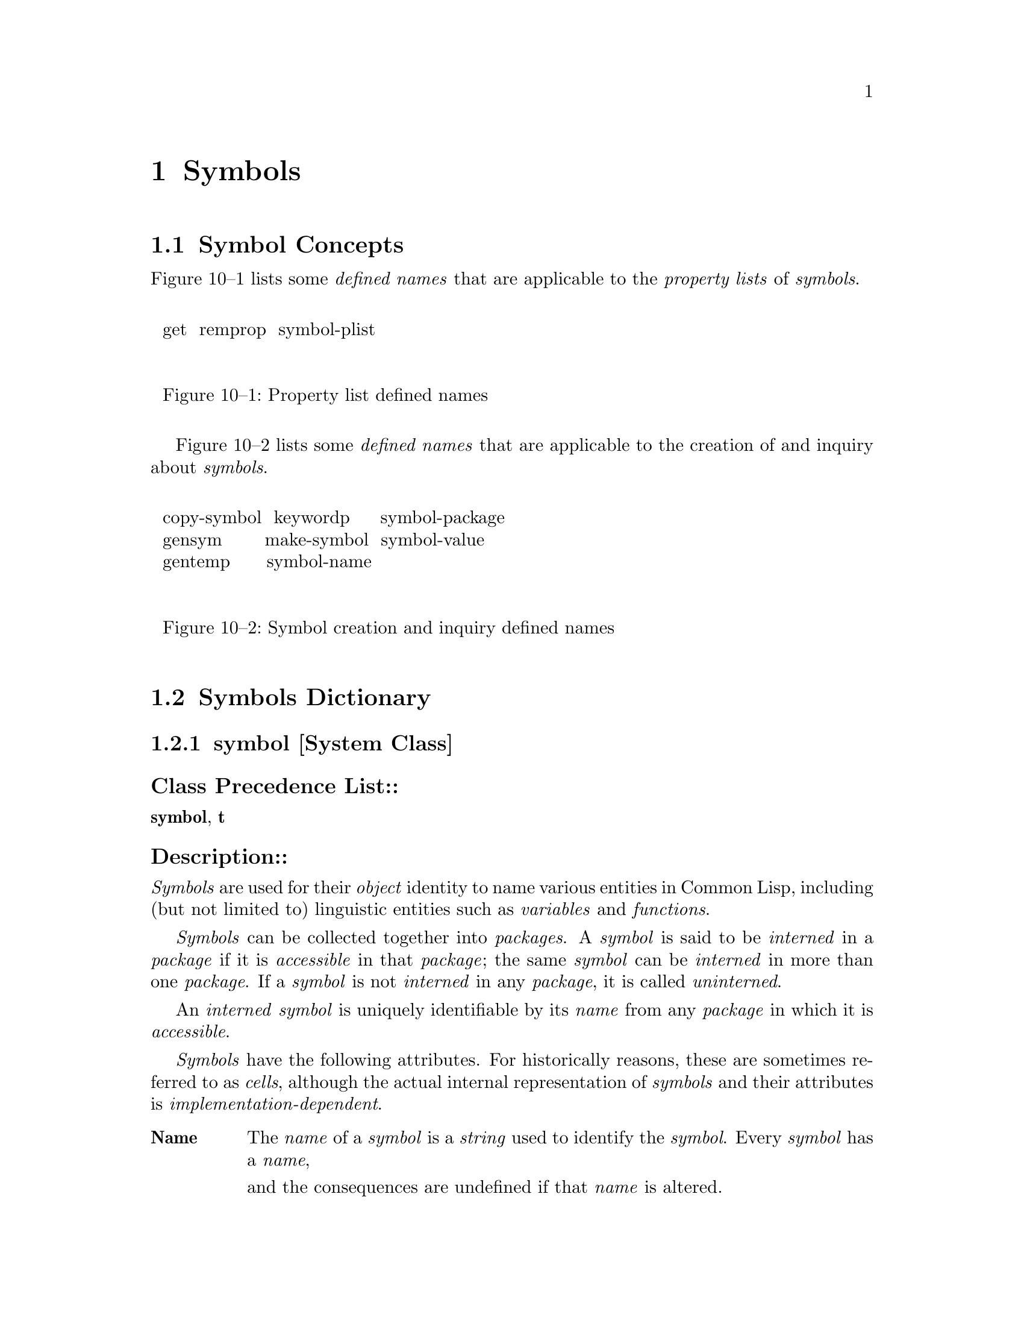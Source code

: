 

@node Symbols, Packages, Conditions, Top
@chapter Symbols

@menu
* Symbol Concepts::		
* Symbols Dictionary::		
@end menu

@node Symbol Concepts, Symbols Dictionary, Symbols, Symbols
@section Symbol Concepts

@c including concept-symbols

Figure 10--1 lists some
@i{defined names} that are applicable to the @i{property lists} of @i{symbols}.

@format
@group
@noindent
@w{  get  remprop  symbol-plist  }

@noindent
@w{  Figure 10--1: Property list defined names}

@end group
@end format

Figure 10--2 lists some @i{defined names} that are applicable 
to the creation of and inquiry about @i{symbols}.

@format
@group
@noindent
@w{  copy-symbol  keywordp     symbol-package  }
@w{  gensym       make-symbol  symbol-value    }
@w{  gentemp      symbol-name                  }

@noindent
@w{  Figure 10--2: Symbol creation and inquiry defined names}

@end group
@end format

@c end of including concept-symbols

@node Symbols Dictionary,  , Symbol Concepts, Symbols
@section Symbols Dictionary

@c including dict-symbols

@menu
* symbol::			
* keyword::			
* symbolp::			
* keywordp::			
* make-symbol::			
* copy-symbol::			
* gensym::			
* *gensym-counter*::		
* gentemp::			
* symbol-function::		
* symbol-name::			
* symbol-package::		
* symbol-plist::		
* symbol-value::		
* get::				
* remprop::			
* boundp::			
* makunbound::			
* set::				
* unbound-variable::		
@end menu

@node symbol, keyword, Symbols Dictionary, Symbols Dictionary
@subsection symbol                                                       [System Class]

@subsubheading  Class Precedence List::
@b{symbol},
@b{t}

@subsubheading  Description::

@i{Symbols} are used for their @i{object} identity to name various entities
in @r{Common Lisp}, including (but not limited to) linguistic entities such as
@i{variables} and @i{functions}.

@i{Symbols} can be collected together into @i{packages}.
A @i{symbol} is said to be @i{interned} in a @i{package} 
if it is @i{accessible} in that @i{package};
the same @i{symbol} can be @i{interned} in more than one @i{package}.
If a @i{symbol} is not @i{interned} in any @i{package}, 
it is called @i{uninterned}.

An @i{interned} @i{symbol} is uniquely identifiable by its @i{name} from 
any @i{package} in which it is @i{accessible}.

@i{Symbols} have the following attributes. For historically reasons,
these are sometimes referred to as @i{cells}, although the actual
internal representation of @i{symbols} and their attributes is
@i{implementation-dependent}.

@table @asis

@item @b{Name}  
The @i{name} of a @i{symbol} is a @i{string} used to identify the @i{symbol}.
Every @i{symbol} has a @i{name}, 

and the consequences are undefined if that @i{name} is altered.  

The @i{name} is used as part of the external, printed representation of
the @i{symbol}; see @ref{Character Syntax}.
The @i{function} @b{symbol-name} returns the @i{name} of a given @i{symbol}.

A @i{symbol} may have any @i{character} in its @i{name}.

@item @b{Package}  
The @i{object} in this @i{cell} is called the @i{home package} 
of the @i{symbol}.  If the @i{home package} is @b{nil}, the @i{symbol}
is sometimes said to have no @i{home package}.

When a @i{symbol} is first created, it has no @i{home package}.
When it is first @i{interned}, the @i{package} in which it is
initially @i{interned} becomes its @i{home package}.
The @i{home package} of a @i{symbol} can be @i{accessed}
by using the @i{function} @b{symbol-package}.

If a @i{symbol} is @i{uninterned} from the @i{package} 
which is its @i{home package}, its @i{home package} is set to @b{nil}.
Depending on whether there is another @i{package} in which the @i{symbol}
is @i{interned}, the symbol might or might not really be an @i{uninterned} @i{symbol}.
A @i{symbol} with no @i{home package} is therefore called 
@i{apparently uninterned}.

The consequences are undefined if an attempt is made to alter the @i{home package}
of a @i{symbol} 
external
in the @t{COMMON-LISP} @i{package} or the @t{KEYWORD} @i{package}.

@item @b{Property list}  
The @i{property list} of a @i{symbol} provides a mechanism for
associating named attributes with that @i{symbol}.
The operations for adding and removing entries are @i{destructive}
to the @i{property list}.  @r{Common Lisp} provides @i{operators} both for
direct manipulation of @i{property list} @i{objects} 
 (@i{e.g.}, see @b{getf}, @b{remf}, and @b{symbol-plist})
and for implicit manipulation of a @i{symbol}'s @i{property list} 
by reference to the @i{symbol} 
 (@i{e.g.}, see @b{get} and @b{remprop}).
The @i{property list} associated with a @i{fresh} @i{symbol} is 
initially @i{null}.

@item @b{Value}  
If a symbol has a value attribute, it is said to be @i{bound},
and that fact can be detected by the @i{function} @b{boundp}.
The @i{object} contained in the @i{value cell} of a @i{bound} @i{symbol}
is the @i{value} of the @i{global variable} named by that @i{symbol}, 
and can be @i{accessed} by the @i{function} @b{symbol-value}.
A @i{symbol} can be made to be @i{unbound} by the @i{function} @b{makunbound}.

The consequences are undefined if an attempt is made to change the @i{value}
of a @i{symbol} that names a @i{constant variable}, or to make such a 
@i{symbol} be @i{unbound}.

@item @b{Function}  
If a symbol has a function attribute, it is said to be @i{fbound},
and that fact can be detected by the @i{function} @b{fboundp}.
If the @i{symbol} is the @i{name} of a @i{function} in the @i{global environment},
the @i{function cell} contains the @i{function}, 
and can be @i{accessed} by the @i{function} @b{symbol-function}.
If the @i{symbol} is the @i{name} of either
   a @i{macro} in the @i{global environment} (see @b{macro-function})
or a @i{special operator} (see @b{special-operator-p}),
the @i{symbol} is @i{fbound}, 
and can be @i{accessed} by the @i{function} @b{symbol-function},
but the @i{object} which the @i{function cell}
contains is of @i{implementation-dependent} @i{type} and purpose.
A @i{symbol} can be made to be @i{funbound} by the @i{function} @b{fmakunbound}.

The consequences are undefined if an attempt is made to change the @i{functional value}
of a @i{symbol} that names a @i{special form}.

@end table

Operations on a @i{symbol}'s @i{value cell} and @i{function cell} are
sometimes described in terms of their effect on the @i{symbol} itself, but 
the user should keep in mind that there is an intimate relationship between the
contents of those @i{cells} and the @i{global variable} or 
global @i{function} definition, respectively.

@i{Symbols} are used as identifiers for @i{lexical variables} and 
lexical @i{function} definitions, but in that role, only their @i{object}
identity is significant.  @r{Common Lisp} provides no operation on a @i{symbol} that
can have any effect on a @i{lexical variable} or 
on a lexical @i{function} definition.

@subsubheading  See Also::

@ref{Symbols as Tokens},
@ref{Potential Numbers as Tokens},
@ref{Printing Symbols}

@node keyword, symbolp, symbol, Symbols Dictionary
@subsection keyword                                                              [Type]

@subsubheading  Supertypes:: 

@b{keyword},
@b{symbol},
@b{t}

@subsubheading  Description::

The @i{type} @b{keyword} includes all @i{symbols} @i{interned} the @t{KEYWORD} @i{package}.

@i{Interning} a @i{symbol} in the @t{KEYWORD} @i{package} has three automatic effects:

@table @asis

@item 1.  
It causes the @i{symbol} to become @i{bound} to itself.
@item 2.  
It causes the @i{symbol} to become an @i{external symbol}
	  of the @t{KEYWORD} @i{package}.
@item 3.  
It causes the @i{symbol} to become a @i{constant variable}.
@end table

@subsubheading  See Also::

@ref{keywordp}

@node symbolp, keywordp, keyword, Symbols Dictionary
@subsection symbolp                                                          [Function]

@code{symbolp}  @i{object} @result{}  @i{generalized-boolean}

@subsubheading  Arguments and Values:: 

@i{object}---an @i{object}.

@i{generalized-boolean}---a @i{generalized boolean}.

@subsubheading  Description::

Returns @i{true} if @i{object} is of @i{type} @b{symbol};
otherwise, returns @i{false}.

@subsubheading  Examples::

@example
 (symbolp 'elephant) @result{}  @i{true}
 (symbolp 12) @result{}  @i{false}
 (symbolp nil) @result{}  @i{true}
 (symbolp '()) @result{}  @i{true}
 (symbolp :test) @result{}  @i{true}
 (symbolp "hello") @result{}  @i{false}
@end example

@subsubheading  See Also::

@ref{keywordp}
,
@b{symbol},
@ref{typep}

@subsubheading  Notes::

@example
 (symbolp @i{object}) @equiv{} (typep @i{object} 'symbol)
@end example

@node keywordp, make-symbol, symbolp, Symbols Dictionary
@subsection keywordp                                                         [Function]

@code{keywordp}  @i{object} @result{}  @i{generalized-boolean}

@subsubheading  Arguments and Values:: 

@i{object}---an @i{object}.

@i{generalized-boolean}---a @i{generalized boolean}.

@subsubheading  Description::

Returns @i{true} if @i{object} is a @i{keyword}_1;
otherwise, returns @i{false}.

@subsubheading  Examples::

@example
 (keywordp 'elephant) @result{}  @i{false}
 (keywordp 12) @result{}  @i{false}
 (keywordp :test) @result{}  @i{true}
 (keywordp ':test) @result{}  @i{true}
 (keywordp nil) @result{}  @i{false}
 (keywordp :nil) @result{}  @i{true}
 (keywordp '(:test)) @result{}  @i{false}
 (keywordp "hello") @result{}  @i{false}
 (keywordp ":hello") @result{}  @i{false}
 (keywordp '&optional) @result{}  @i{false}
@end example

@subsubheading  See Also::

@ref{constantp}
,
@ref{keyword}
,
@ref{symbolp}
,
@ref{symbol-package}

@node make-symbol, copy-symbol, keywordp, Symbols Dictionary
@subsection make-symbol                                                      [Function]

@code{make-symbol}  @i{name} @result{}  @i{new-symbol}

@subsubheading  Arguments and Values:: 

@i{name}---a @i{string}.

@i{new-symbol}---a @i{fresh}, @i{uninterned} @i{symbol}.

@subsubheading  Description::

@b{make-symbol} creates and returns a @i{fresh}, @i{uninterned}
@i{symbol} whose @i{name} is the given @i{name}.
The @i{new-symbol} is neither @i{bound} nor @i{fbound} 
and has a @i{null} @i{property list}.

It is @i{implementation-dependent} whether the @i{string} 
that becomes the @i{new-symbol}'s @i{name} is the given
@i{name} or a copy of it.  Once a @i{string}
has been given as the @i{name} @i{argument} to
@i{make-symbol}, the consequences are undefined if a
subsequent attempt is made to alter that @i{string}.

@subsubheading  Examples::

@example
 (setq temp-string "temp") @result{}  "temp"
 (setq temp-symbol (make-symbol temp-string)) @result{}  #:|temp|
 (symbol-name temp-symbol) @result{}  "temp"
 (eq (symbol-name temp-symbol) temp-string) @result{}  @i{implementation-dependent}
 (find-symbol "temp") @result{}  NIL, NIL
 (eq (make-symbol temp-string) (make-symbol temp-string)) @result{}  @i{false}
@end example

@subsubheading  Exceptional Situations::

Should signal an error of @i{type} @b{type-error}
			      if @i{name} is not a @i{string}.

@subsubheading  See Also::

@ref{copy-symbol}

@subsubheading  Notes::

No attempt is made by @b{make-symbol} to convert the case
of the @i{name} to uppercase.  The only case conversion which ever 
occurs for @i{symbols} is done by the @i{Lisp reader}.
The program interface to @i{symbol} creation retains case,
and the program interface to interning symbols is case-sensitive.

@node copy-symbol, gensym, make-symbol, Symbols Dictionary
@subsection copy-symbol                                                      [Function]

@code{copy-symbol}  @i{symbol @r{&optional} copy-properties} @result{}  @i{new-symbol}

@subsubheading  Arguments and Values::

@i{symbol}---a @i{symbol}.

@i{copy-properties}---a @i{generalized boolean}.
  The default is @i{false}.

@i{new-symbol}---a @i{fresh}, @i{uninterned} @i{symbol}.

@subsubheading  Description::

@b{copy-symbol} returns a @i{fresh}, @i{uninterned} @i{symbol},
the @i{name} of which is @b{string=} to and possibly the @i{same} as
the @i{name} of the given @i{symbol}.

If @i{copy-properties} is @i{false},
the @i{new-symbol} is neither @i{bound} nor @i{fbound} 
and has a @i{null} @i{property list}.
If @i{copy-properties} is @i{true}, then
the initial @i{value} of @i{new-symbol} is
 the @i{value} of @i{symbol},
the initial @i{function} definition of @i{new-symbol} is
 the @i{functional value} of @i{symbol},
and the @i{property list} of @i{new-symbol} is

 a @i{copy}_2 of the @i{property list} of @i{symbol}.

@subsubheading  Examples::

@example
 (setq fred 'fred-smith) @result{}  FRED-SMITH
 (setf (symbol-value fred) 3) @result{}  3
 (setq fred-clone-1a (copy-symbol fred nil)) @result{}  #:FRED-SMITH
 (setq fred-clone-1b (copy-symbol fred nil)) @result{}  #:FRED-SMITH
 (setq fred-clone-2a (copy-symbol fred t))   @result{}  #:FRED-SMITH
 (setq fred-clone-2b (copy-symbol fred t))   @result{}  #:FRED-SMITH
 (eq fred fred-clone-1a) @result{}  @i{false}
 (eq fred-clone-1a fred-clone-1b) @result{}  @i{false}
 (eq fred-clone-2a fred-clone-2b) @result{}  @i{false}
 (eq fred-clone-1a fred-clone-2a) @result{}  @i{false}
 (symbol-value fred) @result{}  3
 (boundp fred-clone-1a) @result{}  @i{false}
 (symbol-value fred-clone-2a) @result{}  3
 (setf (symbol-value fred-clone-2a) 4) @result{}  4
 (symbol-value fred) @result{}  3
 (symbol-value fred-clone-2a) @result{}  4
 (symbol-value fred-clone-2b) @result{}  3
 (boundp fred-clone-1a) @result{}  @i{false}
 (setf (symbol-function fred) #'(lambda (x) x)) @result{}  #<FUNCTION anonymous>
 (fboundp fred) @result{}  @i{true}
 (fboundp fred-clone-1a) @result{}  @i{false}
 (fboundp fred-clone-2a) @result{}  @i{false}
@end example

@subsubheading  Exceptional Situations::

Should signal an error of @i{type} @b{type-error}
			      if @i{symbol} is not a @i{symbol}.

@subsubheading  See Also::

@ref{make-symbol}

@subsubheading  Notes::

Implementors are encouraged not to copy the @i{string} 
which is the @i{symbol}'s @i{name} unnecessarily.  
Unless there is a good reason to do so, the normal implementation
strategy is for the @i{new-symbol}'s @i{name} to
be @i{identical} to the given @i{symbol}'s @i{name}.

@node gensym, *gensym-counter*, copy-symbol, Symbols Dictionary
@subsection gensym                                                           [Function]

@code{gensym}  @i{@r{&optional} x} @result{}  @i{new-symbol}

@subsubheading  Arguments and Values::

@i{x}---a @i{string} or a non-negative @i{integer}.
	    Complicated defaulting behavior; see below.

@i{new-symbol}---a @i{fresh}, @i{uninterned} @i{symbol}.

@subsubheading  Description::

Creates and returns a @i{fresh}, @i{uninterned} @i{symbol},
as if by calling @b{make-symbol}.  (The only difference between
@b{gensym} and @b{make-symbol} is in how the @i{new-symbol}'s 
@i{name} is determined.)

The @i{name} of the @i{new-symbol} is the concatenation 
of a prefix, which defaults to @t{"G"}, and

a suffix, which is the decimal representation of a number that
defaults to the @i{value} of @b{*gensym-counter*}.

If @i{x} is supplied, and is a @i{string}, then that @i{string} 
is used as a prefix instead of @t{"G"} for this call to @b{gensym} only.

If @i{x} is supplied, and is an @i{integer}, then that @i{integer},
instead of the @i{value} of @b{*gensym-counter*}, is used as the suffix
for this call to @b{gensym} only.

If and only if no explicit suffix is supplied,
@b{*gensym-counter*} is incremented after it is used.

@subsubheading  Examples::

@example
 (setq sym1 (gensym)) @result{}  #:G3142
 (symbol-package sym1) @result{}  NIL
 (setq sym2 (gensym 100)) @result{}  #:G100
 (setq sym3 (gensym 100)) @result{}  #:G100
 (eq sym2 sym3) @result{}  @i{false}
 (find-symbol "G100") @result{}  NIL, NIL
 (gensym "T") @result{}  #:T3143
 (gensym) @result{}  #:G3144
@end example

@subsubheading  Side Effects::

Might increment @b{*gensym-counter*}.

@subsubheading  Affected By::

@b{*gensym-counter*}

@subsubheading  Exceptional Situations::

Should signal an error of @i{type} @b{type-error}
			      if @i{x} is not a @i{string} or a non-negative @i{integer}.

@subsubheading  See Also::

@ref{gentemp}
,
@b{*gensym-counter*}

@subsubheading  Notes::

The ability to pass a numeric argument to @b{gensym} has been deprecated;
explicitly @i{binding} @b{*gensym-counter*} is now stylistically preferred.
(The somewhat baroque conventions for the optional argument are historical
in nature, and supported primarily for compatibility with older dialects
of @r{Lisp}.   In modern code, it is recommended that the only kind of argument
used be a string prefix.  In general, though, to obtain more flexible control
of the @i{new-symbol}'s @i{name}, consider using @b{make-symbol} instead.)

@node *gensym-counter*, gentemp, gensym, Symbols Dictionary
@subsection *gensym-counter*                                                 [Variable]

@subsubheading  Value Type::

a non-negative @i{integer}.

@subsubheading  Initial Value::

@i{implementation-dependent}.

@subsubheading  Description::

A number which will be used in constructing the @i{name} of 
the next @i{symbol} generated by the @i{function} @b{gensym}.

@b{*gensym-counter*} can be either @i{assigned} or @i{bound}
at any time, but its value must always be a non-negative @i{integer}.

@subsubheading  Affected By::

@b{gensym}.

@subsubheading  See Also::

@ref{gensym}

@subsubheading  Notes::

The ability to pass a numeric argument to @b{gensym} has been deprecated;
explicitly @i{binding} @b{*gensym-counter*} is now stylistically preferred.

@node gentemp, symbol-function, *gensym-counter*, Symbols Dictionary
@subsection gentemp                                                          [Function]

@code{gentemp}  @i{@r{&optional} prefix package} @result{}  @i{new-symbol}

@subsubheading  Arguments and Values::

@i{prefix}---a @i{string}.
 The default is @t{"T"}.

@i{package}---a @i{package designator}.
 The default is the @i{current package}.

@i{new-symbol}---a @i{fresh}, @i{interned} @i{symbol}.

@subsubheading  Description::

@b{gentemp} creates and returns a @i{fresh} @i{symbol},
@i{interned} in the indicated @i{package}.
The @i{symbol} is guaranteed to be one that was not previously
@i{accessible} in @i{package}.
It is neither @i{bound} nor @i{fbound}, and has a @i{null}
@i{property list}.

The @i{name} of the @i{new-symbol} is the concatenation 
of the @i{prefix} and a suffix, which is taken from an internal
counter used only by @b{gentemp}.  (If a @i{symbol} by that name
is already @i{accessible} in @i{package}, the counter is incremented as
many times as is necessary to produce a @i{name} that is not already the
@i{name} of a @i{symbol} @i{accessible} in @i{package}.)

@subsubheading  Examples::

@example
 (gentemp) @result{}  T1298
 (gentemp "FOO") @result{}  FOO1299
 (find-symbol "FOO1300") @result{}  NIL, NIL
 (gentemp "FOO") @result{}  FOO1300
 (find-symbol "FOO1300") @result{}  FOO1300, :INTERNAL
 (intern "FOO1301") @result{}  FOO1301, :INTERNAL
 (gentemp "FOO") @result{}  FOO1302
 (gentemp) @result{}  T1303
@end example

@subsubheading  Side Effects::

Its internal counter is incremented one or more times.

@i{Interns} the @i{new-symbol} in @i{package}.

@subsubheading  Affected By::

The current state of its internal counter, and
the current state of the @i{package}.

@subsubheading  Exceptional Situations::

Should signal an error of @i{type} @b{type-error}
			      if @i{prefix} is not a @i{string}.
Should signal an error of @i{type} @b{type-error}
			      if @i{package} is not a @i{package designator}.

@subsubheading  See Also::

@ref{gensym}

@subsubheading  Notes::

The function @b{gentemp} is deprecated.

If @i{package} is the @t{KEYWORD} @i{package},
the result is an @i{external symbol} of @i{package}.
Otherwise, the result is an @i{internal symbol} of @i{package}.

The @b{gentemp} internal counter is independent of
@b{*gensym-counter*}, the counter used by @b{gensym}.  
There is no provision for accessing the @b{gentemp} internal counter.

Just because @b{gentemp} creates a @i{symbol} which did not
previously exist does not mean that such a @i{symbol} might not be
seen in the future (@i{e.g.}, in a data file---perhaps even created by the
same program in another session).  As such, this symbol is not truly
unique in the same sense as a @i{gensym} would be.  In particular,
programs which do automatic code generation should be careful not to
attach global attributes to such generated @i{symbols} (@i{e.g.}, @b{special} @i{declarations}) and then write them into a file
because such global attributes might, in a different session, end up
applying to other @i{symbols} that were automatically generated on
another day for some other purpose.

@node symbol-function, symbol-name, gentemp, Symbols Dictionary
@subsection symbol-function                                                  [Accessor]

@code{symbol-function}  @i{symbol} @result{}  @i{contents}

(setf (@code{         symbol-function} @i{symbol}) new-contents)@*

@subsubheading  Arguments and Values:: 

@i{symbol}---a @i{symbol}.

@i{contents}---

If the @i{symbol} is globally defined as a @i{macro} or a @i{special operator},
an @i{object} of @i{implementation-dependent} nature and identity is returned.
If the @i{symbol} is not globally defined as 
 either a @i{macro} or a @i{special operator},
and
 if the @i{symbol} is @i{fbound},
a @i{function} @i{object} is returned.

@i{new-contents}---a @i{function}.

@subsubheading  Description::

@i{Accesses} the @i{symbol}'s @i{function cell}.

@subsubheading  Examples::

@example
 (symbol-function 'car) @result{}  #<FUNCTION CAR>
 (symbol-function 'twice) is an error   ;because TWICE isn't defined.
 (defun twice (n) (* n 2)) @result{}  TWICE
 (symbol-function 'twice) @result{}  #<FUNCTION TWICE>
 (list (twice 3)
       (funcall (function twice) 3)
       (funcall (symbol-function 'twice) 3))
@result{}  (6 6 6)
 (flet ((twice (x) (list x x)))
   (list (twice 3)
         (funcall (function twice) 3)
         (funcall (symbol-function 'twice) 3)))
@result{}  ((3 3) (3 3) 6)   
 (setf (symbol-function 'twice) #'(lambda (x) (list x x)))
@result{}  #<FUNCTION anonymous>
 (list (twice 3)
       (funcall (function twice) 3)
       (funcall (symbol-function 'twice) 3))
@result{}  ((3 3) (3 3) (3 3))
 (fboundp 'defun) @result{}  @i{true}
 (symbol-function 'defun)
@result{}  @i{implementation-dependent}
 (functionp (symbol-function 'defun))
@result{}  @i{implementation-dependent}
 (defun symbol-function-or-nil (symbol)
   (if (and (fboundp symbol) 
            (not (macro-function symbol))
            (not (special-operator-p symbol)))
       (symbol-function symbol)
       nil)) @result{}  SYMBOL-FUNCTION-OR-NIL
 (symbol-function-or-nil 'car) @result{}  #<FUNCTION CAR>
 (symbol-function-or-nil 'defun) @result{}  NIL
@end example

@subsubheading  Affected By::

@b{defun}

@subsubheading  Exceptional Situations::

Should signal an error of @i{type} @b{type-error}
			      if @i{symbol} is not a @i{symbol}.

Should signal @b{undefined-function} if @i{symbol} is not @i{fbound}
and an attempt is made to @i{read} its definition.  (No such error is signaled
on an attempt to @i{write} its definition.)

@subsubheading  See Also::

@ref{fboundp}
,
@ref{fmakunbound}
,
@ref{macro-function}
,

@ref{special-operator-p}

@subsubheading  Notes::
@b{symbol-function} cannot @i{access} the value of a lexical function name
produced by @b{flet} or @b{labels}; it can @i{access} only
the global function value.

@b{setf} may be used with 
@b{symbol-function} to replace a global function
definition when the @i{symbol}'s function definition 
does not represent a @i{special operator}.

@example
(symbol-function @i{symbol}) @equiv{} (fdefinition @i{symbol})
@end example

However, @b{fdefinition} accepts arguments other than just @i{symbols}.

@node symbol-name, symbol-package, symbol-function, Symbols Dictionary
@subsection symbol-name                                                      [Function]

@code{symbol-name}  @i{symbol} @result{}  @i{name}

@subsubheading  Arguments and Values:: 

@i{symbol}---a @i{symbol}.

@i{name}---a @i{string}.

@subsubheading  Description::

@b{symbol-name} returns the @i{name} of @i{symbol}.

The consequences are undefined if @i{name} is ever modified.

@subsubheading  Examples::

@example
 (symbol-name 'temp) @result{}  "TEMP" 
 (symbol-name :start) @result{}  "START"
 (symbol-name (gensym)) @result{}  "G1234" ;for example
@end example

@subsubheading  Exceptional Situations::

Should signal an error of @i{type} @b{type-error}
			      if @i{symbol} is not a @i{symbol}.

@node symbol-package, symbol-plist, symbol-name, Symbols Dictionary
@subsection symbol-package                                                   [Function]

@code{symbol-package}  @i{symbol} @result{}  @i{contents}

@subsubheading  Arguments and Values:: 

@i{symbol}---a @i{symbol}.

@i{contents}---a @i{package} @i{object} or @b{nil}.

@subsubheading  Description::

Returns the @i{home package} of @i{symbol}.

@subsubheading  Examples::

@example
 (in-package "CL-USER") @result{}  #<PACKAGE "COMMON-LISP-USER">
 (symbol-package 'car) @result{}  #<PACKAGE "COMMON-LISP">
 (symbol-package 'bus) @result{}  #<PACKAGE "COMMON-LISP-USER">
 (symbol-package :optional) @result{}  #<PACKAGE "KEYWORD">
 ;; Gensyms are uninterned, so have no home package.
 (symbol-package (gensym)) @result{}  NIL
 (make-package 'pk1) @result{}  #<PACKAGE "PK1">
 (intern "SAMPLE1" "PK1") @result{}  PK1::SAMPLE1, NIL
 (export (find-symbol "SAMPLE1" "PK1") "PK1") @result{}  T
 (make-package 'pk2 :use '(pk1)) @result{}  #<PACKAGE "PK2">
 (find-symbol "SAMPLE1" "PK2") @result{}  PK1:SAMPLE1, :INHERITED
 (symbol-package 'pk1::sample1) @result{}  #<PACKAGE "PK1">
 (symbol-package 'pk2::sample1) @result{}  #<PACKAGE "PK1">
 (symbol-package 'pk1::sample2) @result{}  #<PACKAGE "PK1">
 (symbol-package 'pk2::sample2) @result{}  #<PACKAGE "PK2">
 ;; The next several forms create a scenario in which a symbol
 ;; is not really uninterned, but is "apparently uninterned",
 ;; and so SYMBOL-PACKAGE still returns NIL.
 (setq s3 'pk1::sample3) @result{}  PK1::SAMPLE3
 (import s3 'pk2) @result{}  T
 (unintern s3 'pk1) @result{}  T
 (symbol-package s3) @result{}  NIL
 (eq s3 'pk2::sample3) @result{}  T
@end example

@subsubheading  Affected By::

@b{import},
@b{intern},
@b{unintern}

@subsubheading  Exceptional Situations::

Should signal an error of @i{type} @b{type-error}
			      if @i{symbol} is not a @i{symbol}.

@subsubheading  See Also::

@ref{intern}

@node symbol-plist, symbol-value, symbol-package, Symbols Dictionary
@subsection symbol-plist                                                     [Accessor]

@code{symbol-plist}  @i{symbol} @result{}  @i{plist}

(setf (@code{         symbol-plist} @i{symbol}) new-plist)@*

@subsubheading  Arguments and Values:: 

@i{symbol}---a @i{symbol}.

@i{plist}, @i{new-plist}---a @i{property list}.

@subsubheading  Description::

@i{Accesses} the @i{property list} of @i{symbol}.

@subsubheading  Examples::

@example
 (setq sym (gensym)) @result{}  #:G9723
 (symbol-plist sym) @result{}  ()
 (setf (get sym 'prop1) 'val1) @result{}  VAL1
 (symbol-plist sym) @result{}  (PROP1 VAL1)
 (setf (get sym 'prop2) 'val2) @result{}  VAL2
 (symbol-plist sym) @result{}  (PROP2 VAL2 PROP1 VAL1)
 (setf (symbol-plist sym) (list 'prop3 'val3)) @result{}  (PROP3 VAL3)
 (symbol-plist sym) @result{}  (PROP3 VAL3)
@end example

@subsubheading  Exceptional Situations::

Should signal an error of @i{type} @b{type-error}
			      if @i{symbol} is not a @i{symbol}.

@subsubheading  See Also::

@ref{get}
,
@ref{remprop}

@subsubheading  Notes::

The use of @b{setf} should be avoided, since a @i{symbol}'s
@i{property list} is a global resource that can contain information 
established and depended upon by unrelated programs in the same @i{Lisp image}.

@node symbol-value, get, symbol-plist, Symbols Dictionary
@subsection symbol-value                                                     [Accessor]

@code{symbol-value}  @i{symbol} @result{}  @i{value}

(setf (@code{         symbol-value} @i{symbol}) new-value)@*

@subsubheading  Arguments and Values:: 

@i{symbol}---a @i{symbol} that must have a @i{value}.

@i{value}, @i{new-value}---an @i{object}.

@subsubheading  Description::

@i{Accesses} the @i{symbol}'s @i{value cell}.

@subsubheading  Examples::

@example
 (setf (symbol-value 'a) 1) @result{}  1
 (symbol-value 'a) @result{}  1
 ;; SYMBOL-VALUE cannot see lexical variables.
 (let ((a 2)) (symbol-value 'a)) @result{}  1
 (let ((a 2)) (setq a 3) (symbol-value 'a)) @result{}  1
 ;; SYMBOL-VALUE can see dynamic variables.
 (let ((a 2)) 
   (declare (special a)) 
   (symbol-value 'a)) @result{}  2
 (let ((a 2)) 
   (declare (special a)) 
   (setq a 3)
   (symbol-value 'a)) @result{}  3
 (let ((a 2))
   (setf (symbol-value 'a) 3)
   a) @result{}  2
 a @result{}  3
 (symbol-value 'a) @result{}  3
 (let ((a 4))
   (declare (special a))
   (let ((b (symbol-value 'a)))
     (setf (symbol-value 'a) 5)
     (values a b))) @result{}  5, 4
 a @result{}  3
 (symbol-value :any-keyword) @result{}  :ANY-KEYWORD
 (symbol-value 'nil) @result{}  NIL
 (symbol-value '()) @result{}  NIL
 ;; The precision of this next one is @i{implementation-dependent}.
 (symbol-value 'pi) @result{}  3.141592653589793d0  
@end example

@subsubheading  Affected By::

@b{makunbound},
@b{set},
@b{setq}

@subsubheading  Exceptional Situations::

Should signal an error of @i{type} @b{type-error}
			      if @i{symbol} is not a @i{symbol}.

Should signal @b{unbound-variable} if @i{symbol} is @i{unbound}
and an attempt is made to @i{read} its @i{value}.  (No such error is signaled
on an attempt to @i{write} its @i{value}.)

@subsubheading  See Also::

@ref{boundp}
, 
@ref{makunbound}
, 
@ref{set}
, 
@ref{setq}

@subsubheading  Notes::

@b{symbol-value} can be used to get the value of a @i{constant variable}.
@b{symbol-value} cannot @i{access} the value of a @i{lexical variable}.

@node get, remprop, symbol-value, Symbols Dictionary
@subsection get                                                              [Accessor]

@code{get}  @i{symbol indicator @r{&optional} default} @result{}  @i{value}

(setf (@code{         get} @i{symbol indicator @r{&optional} default}) new-value)@*

@subsubheading  Arguments and Values:: 

@i{symbol}---a @i{symbol}.

@i{indicator}---an @i{object}.

@i{default}---an @i{object}.
 The default is @b{nil}.

@i{value}---if the indicated property exists,
		   the @i{object} that is its @i{value};
		otherwise, the specified @i{default}.

@i{new-value}---an @i{object}.

@subsubheading  Description::

@b{get} finds a @i{property} 
on the @i{property list}_2 of @i{symbol} 
whose @i{property indicator} is @i{identical} to @i{indicator},
and returns its corresponding @i{property value}.

If there are multiple @i{properties}_1 with that @i{property indicator},
@b{get} uses the first such @i{property}.

If there is no @i{property} with that @i{property indicator},
@i{default} is returned.

@b{setf} of @b{get} may be used to associate a new @i{object}
with an existing indicator already on the @i{symbol}'s @i{property list},
or to create a new association if none exists.

If there are multiple @i{properties}_1 with that @i{property indicator},
@b{setf} of @b{get} associates the @i{new-value} 
with the first such @i{property}.

When a @b{get} @i{form} is used as a @b{setf} @i{place},
any @i{default} which is supplied is evaluated according to normal
left-to-right evaluation rules, but its @i{value} is ignored.

@subsubheading  Examples::

@example
 (defun make-person (first-name last-name)
   (let ((person (gensym "PERSON")))
     (setf (get person 'first-name) first-name)
     (setf (get person 'last-name) last-name)
     person)) @result{}  MAKE-PERSON
 (defvar *john* (make-person "John" "Dow")) @result{}  *JOHN*
 *john* @result{}  #:PERSON4603
 (defvar *sally* (make-person "Sally" "Jones")) @result{}  *SALLY*
 (get *john* 'first-name) @result{}  "John"
 (get *sally* 'last-name) @result{}  "Jones"
 (defun marry (man woman married-name)
   (setf (get man 'wife) woman)
   (setf (get woman 'husband) man)
   (setf (get man 'last-name) married-name)
   (setf (get woman 'last-name) married-name)
   married-name) @result{}  MARRY
 (marry *john* *sally* "Dow-Jones") @result{}  "Dow-Jones"
 (get *john* 'last-name) @result{}  "Dow-Jones"
 (get (get *john* 'wife) 'first-name) @result{}  "Sally"
 (symbol-plist *john*)
@result{}  (WIFE #:PERSON4604 LAST-NAME "Dow-Jones" FIRST-NAME "John")
 (defmacro age (person &optional (default ''thirty-something)) 
   `(get ,person 'age ,default)) @result{}  AGE
 (age *john*) @result{}  THIRTY-SOMETHING
 (age *john* 20) @result{}  20
 (setf (age *john*) 25) @result{}  25
 (age *john*) @result{}  25
 (age *john* 20) @result{}  25
@end example

@subsubheading  Exceptional Situations::

Should signal an error of @i{type} @b{type-error}
			      if @i{symbol} is not a @i{symbol}.

@subsubheading  See Also::

@ref{getf}
,
@ref{symbol-plist}
,
@ref{remprop}

@subsubheading  Notes::

@example
 (get x y) @equiv{} (getf (symbol-plist x) y)
@end example

@i{Numbers} and @i{characters} are not recommended for use 
as @i{indicators} in portable code since @b{get} tests 
with @b{eq} rather than @b{eql}, and consequently 
the effect of using such @i{indicators} is 
@i{implementation-dependent}.

There is no way using @b{get} to distinguish an absent property from
one whose value is @i{default}.  However, see @b{get-properties}.

@node remprop, boundp, get, Symbols Dictionary
@subsection remprop                                                          [Function]

@code{remprop}  @i{symbol indicator} @result{}  @i{generalized-boolean}

@subsubheading  Arguments and Values:: 

@i{symbol}---a @i{symbol}.

@i{indicator}---an @i{object}.

@i{generalized-boolean}---a @i{generalized boolean}.

@subsubheading  Description::

@b{remprop} removes from the @i{property list}_2 of @i{symbol}
a @i{property}_1 with a @i{property indicator}
@i{identical} to @i{indicator}.

If there are multiple @i{properties}_1 with the @i{identical} key,
@b{remprop} only removes the first such @i{property}.

@b{remprop} returns @i{false} if no such @i{property} was found,
or @i{true} if a property was found.

The @i{property indicator} 
and the corresponding @i{property value} 
are removed in an undefined order
by destructively splicing the property list.  

The permissible side-effects correspond to those permitted for @b{remf},
such that:

@example
 (remprop @i{x} @i{y}) @equiv{} (remf (symbol-plist @i{x}) @i{y})
@end example

@subsubheading  Examples::

@example
 (setq test (make-symbol "PSEUDO-PI")) @result{}  #:PSEUDO-PI
 (symbol-plist test) @result{}  ()
 (setf (get test 'constant) t) @result{}  T
 (setf (get test 'approximation) 3.14) @result{}  3.14
 (setf (get test 'error-range) 'noticeable) @result{}  NOTICEABLE
 (symbol-plist test) 
@result{}  (ERROR-RANGE NOTICEABLE APPROXIMATION 3.14 CONSTANT T)
 (setf (get test 'approximation) nil) @result{}  NIL
 (symbol-plist test) 
@result{}  (ERROR-RANGE NOTICEABLE APPROXIMATION NIL CONSTANT T)
 (get test 'approximation) @result{}  NIL
 (remprop test 'approximation) @result{}  @i{true}
 (get test 'approximation) @result{}  NIL
 (symbol-plist test)
@result{}  (ERROR-RANGE NOTICEABLE CONSTANT T)
 (remprop test 'approximation) @result{}  NIL
 (symbol-plist test)
@result{}  (ERROR-RANGE NOTICEABLE CONSTANT T)
 (remprop test 'error-range) @result{}  @i{true}
 (setf (get test 'approximation) 3) @result{}  3
 (symbol-plist test)
@result{}  (APPROXIMATION 3 CONSTANT T)
@end example

@subsubheading  Side Effects::

The @i{property list} of @i{symbol} is modified.

@subsubheading  Exceptional Situations::

Should signal an error of @i{type} @b{type-error}
			      if @i{symbol} is not a @i{symbol}.

@subsubheading  See Also::

@ref{remf}
, 
@ref{symbol-plist}

@subsubheading  Notes::

@i{Numbers} and @i{characters} are not recommended for use as
@i{indicators} in portable code since @b{remprop} tests with
@b{eq} rather than @b{eql}, and consequently the effect of
using such @i{indicators} is @i{implementation-dependent}.  
Of course, if you've gotten as far as needing to remove such a
@i{property}, you don't have much choice---the time to have been
thinking about this was when you used @b{setf} of @b{get} to
establish the @i{property}.

@node boundp, makunbound, remprop, Symbols Dictionary
@subsection boundp                                                           [Function]

@code{boundp}  @i{symbol} @result{}  @i{generalized-boolean}

@subsubheading  Arguments and Values:: 

@i{symbol}---a @i{symbol}.

@i{generalized-boolean}---a @i{generalized boolean}.

@subsubheading  Description::

Returns @i{true} if @i{symbol} is @i{bound};
otherwise, returns @i{false}.

@subsubheading  Examples::

@example
 (setq x 1) @result{}  1
 (boundp 'x) @result{}  @i{true}
 (makunbound 'x) @result{}  X
 (boundp 'x) @result{}  @i{false}
 (let ((x 2)) (boundp 'x)) @result{}  @i{false}
 (let ((x 2)) (declare (special x)) (boundp 'x)) @result{}  @i{true}
@end example

@subsubheading  Exceptional Situations::

Should signal an error of @i{type} @b{type-error}
			      if @i{symbol} is not a @i{symbol}.

@subsubheading  See Also::

@ref{set}
,
@ref{setq}
,
@ref{symbol-value}
,
@ref{makunbound}

@subsubheading  Notes::

The @i{function} @b{bound} determines only whether a @i{symbol} has a
value in the @i{global environment}; any @i{lexical bindings}
are ignored.

@node makunbound, set, boundp, Symbols Dictionary
@subsection makunbound                                                       [Function]

@code{makunbound}  @i{symbol} @result{}  @i{symbol}

@subsubheading  Arguments and Values::

@i{symbol}---a @i{symbol}

@subsubheading  Description::

Makes the @i{symbol} be @i{unbound},
regardless of whether it was previously @i{bound}.

@subsubheading  Examples::

@example
 (setf (symbol-value 'a) 1)
 (boundp 'a) @result{}  @i{true}
 a @result{}  1
 (makunbound 'a) @result{}  A
 (boundp 'a) @result{}  @i{false}
@end example

@subsubheading  Side Effects::

The @i{value cell} of @i{symbol} is modified.

@subsubheading  Exceptional Situations::

Should signal an error of @i{type} @b{type-error}
			      if @i{symbol} is not a @i{symbol}.

@subsubheading  See Also::

@ref{boundp}
, 
@ref{fmakunbound}

@node set, unbound-variable, makunbound, Symbols Dictionary
@subsection set                                                              [Function]

@code{set}  @i{symbol value} @result{}  @i{value}

@subsubheading  Arguments and Values:: 

@i{symbol}---a @i{symbol}.

@i{value}---an @i{object}.

@subsubheading  Description::

@b{set} changes the contents of the @i{value cell} of @i{symbol}
to the given @i{value}.

@example
(set @i{symbol} @i{value}) @equiv{} (setf (symbol-value @i{symbol}) @i{value})
@end example

@subsubheading  Examples::

@example
 (setf (symbol-value 'n) 1) @result{}  1
 (set 'n 2) @result{}  2
 (symbol-value 'n) @result{}  2
 (let ((n 3))
   (declare (special n))
   (setq n (+ n 1))
   (setf (symbol-value 'n) (* n 10))
   (set 'n (+ (symbol-value 'n) n))
   n) @result{}  80
 n @result{}  2
 (let ((n 3))
   (setq n (+ n 1))
   (setf (symbol-value 'n) (* n 10))
   (set 'n (+ (symbol-value 'n) n))
   n) @result{}  4
 n @result{}  44
 (defvar *n* 2)
 (let ((*n* 3))
   (setq *n* (+ *n* 1))
   (setf (symbol-value '*n*) (* *n* 10))
   (set '*n* (+ (symbol-value '*n*) *n*))
   *n*) @result{}  80
  *n* @result{}  2
 (defvar *even-count* 0) @result{}  *EVEN-COUNT*
 (defvar *odd-count* 0) @result{}  *ODD-COUNT*
 (defun tally-list (list)
   (dolist (element list)
     (set (if (evenp element) '*even-count* '*odd-count*)
          (+ element (if (evenp element) *even-count* *odd-count*)))))
 (tally-list '(1 9 4 3 2 7)) @result{}  NIL
 *even-count* @result{}  6
 *odd-count* @result{}  20
@end example

@subsubheading  Side Effects::

The @i{value} of @i{symbol} is changed.

@subsubheading  See Also::

@ref{setq}
, 
@ref{progv}
, 
@ref{symbol-value}

@subsubheading  Notes::

The function @b{set} is deprecated.

@b{set} cannot change the value of a @i{lexical variable}.

@node unbound-variable,  , set, Symbols Dictionary
@subsection unbound-variable                                           [Condition Type]

@subsubheading  Class Precedence List::
@b{unbound-variable},
@b{cell-error},
@b{error},
@b{serious-condition},
@b{condition},
@b{t}

@subsubheading  Description::

The @i{type} @b{unbound-variable} consists of @i{error} @i{conditions}
that represent attempts to @i{read} the @i{value} of an @i{unbound variable}.

The name of the cell (see @b{cell-error}) is the @i{name} of the 
@i{variable} that was @i{unbound}.

@subsubheading  See Also::

@ref{cell-error-name}

@c end of including dict-symbols

@c %**end of chapter

